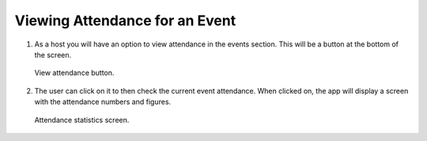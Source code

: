.. _man.host.view_attendance:

Viewing Attendance for an Event
===============================

#. As a host you will have an option to view attendance in the events section. This will be a button at the bottom of the screen. 

   .. figure:: https://via.placeholder.com/1125x2436
      :height: 300
      :align: center
      :alt: view attendance button
      
      View attendance button.

#. The user can click on it to then check the current event attendance. When clicked on, the app will display a screen with the attendance numbers and figures.

   .. figure:: https://via.placeholder.com/1125x2436
      :height: 300
      :align: center
      :alt: attendance statistics screen
      
      Attendance statistics screen.
